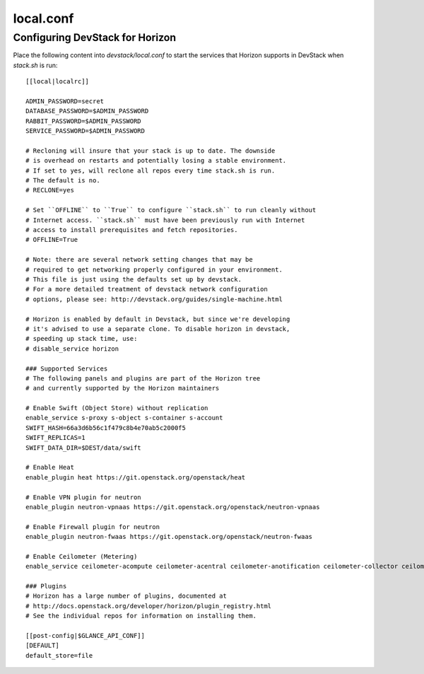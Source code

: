 ==========
local.conf
==========

Configuring DevStack for Horizon
================================

Place the following content into `devstack/local.conf` to start the services
that Horizon supports in DevStack when `stack.sh` is run::

    [[local|localrc]]

    ADMIN_PASSWORD=secret
    DATABASE_PASSWORD=$ADMIN_PASSWORD
    RABBIT_PASSWORD=$ADMIN_PASSWORD
    SERVICE_PASSWORD=$ADMIN_PASSWORD

    # Recloning will insure that your stack is up to date. The downside
    # is overhead on restarts and potentially losing a stable environment.
    # If set to yes, will reclone all repos every time stack.sh is run.
    # The default is no.
    # RECLONE=yes

    # Set ``OFFLINE`` to ``True`` to configure ``stack.sh`` to run cleanly without
    # Internet access. ``stack.sh`` must have been previously run with Internet
    # access to install prerequisites and fetch repositories.
    # OFFLINE=True

    # Note: there are several network setting changes that may be
    # required to get networking properly configured in your environment.
    # This file is just using the defaults set up by devstack.
    # For a more detailed treatment of devstack network configuration
    # options, please see: http://devstack.org/guides/single-machine.html

    # Horizon is enabled by default in Devstack, but since we're developing
    # it's advised to use a separate clone. To disable horizon in devstack,
    # speeding up stack time, use:
    # disable_service horizon

    ### Supported Services
    # The following panels and plugins are part of the Horizon tree
    # and currently supported by the Horizon maintainers

    # Enable Swift (Object Store) without replication
    enable_service s-proxy s-object s-container s-account
    SWIFT_HASH=66a3d6b56c1f479c8b4e70ab5c2000f5
    SWIFT_REPLICAS=1
    SWIFT_DATA_DIR=$DEST/data/swift

    # Enable Heat
    enable_plugin heat https://git.openstack.org/openstack/heat

    # Enable VPN plugin for neutron
    enable_plugin neutron-vpnaas https://git.openstack.org/openstack/neutron-vpnaas

    # Enable Firewall plugin for neutron
    enable_plugin neutron-fwaas https://git.openstack.org/openstack/neutron-fwaas

    # Enable Ceilometer (Metering)
    enable_service ceilometer-acompute ceilometer-acentral ceilometer-anotification ceilometer-collector ceilometer-api

    ### Plugins
    # Horizon has a large number of plugins, documented at
    # http://docs.openstack.org/developer/horizon/plugin_registry.html
    # See the individual repos for information on installing them.

    [[post-config|$GLANCE_API_CONF]]
    [DEFAULT]
    default_store=file
